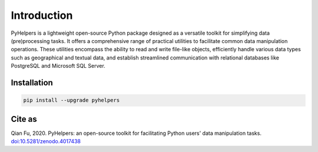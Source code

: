 Introduction 
=============

PyHelpers is a lightweight open-source Python package designed as a versatile toolkit for simplifying data (pre)processing tasks. It offers a comprehensive range of practical utilities to facilitate common data manipulation operations. These utilities encompass the ability to read and write file-like objects, efficiently handle various data types such as geographical and textual data, and establish streamlined communication with relational databases like PostgreSQL and Microsoft SQL Server.

Installation 
-------------

.. code:: bash

   pip install --upgrade pyhelpers

Cite as
-------

Qian Fu, 2020. PyHelpers: an open-source toolkit for facilitating Python users' data manipulation tasks. `doi:10.5281/zenodo.4017438 <https://doi.org/10.5281/zenodo.4017438>`__
